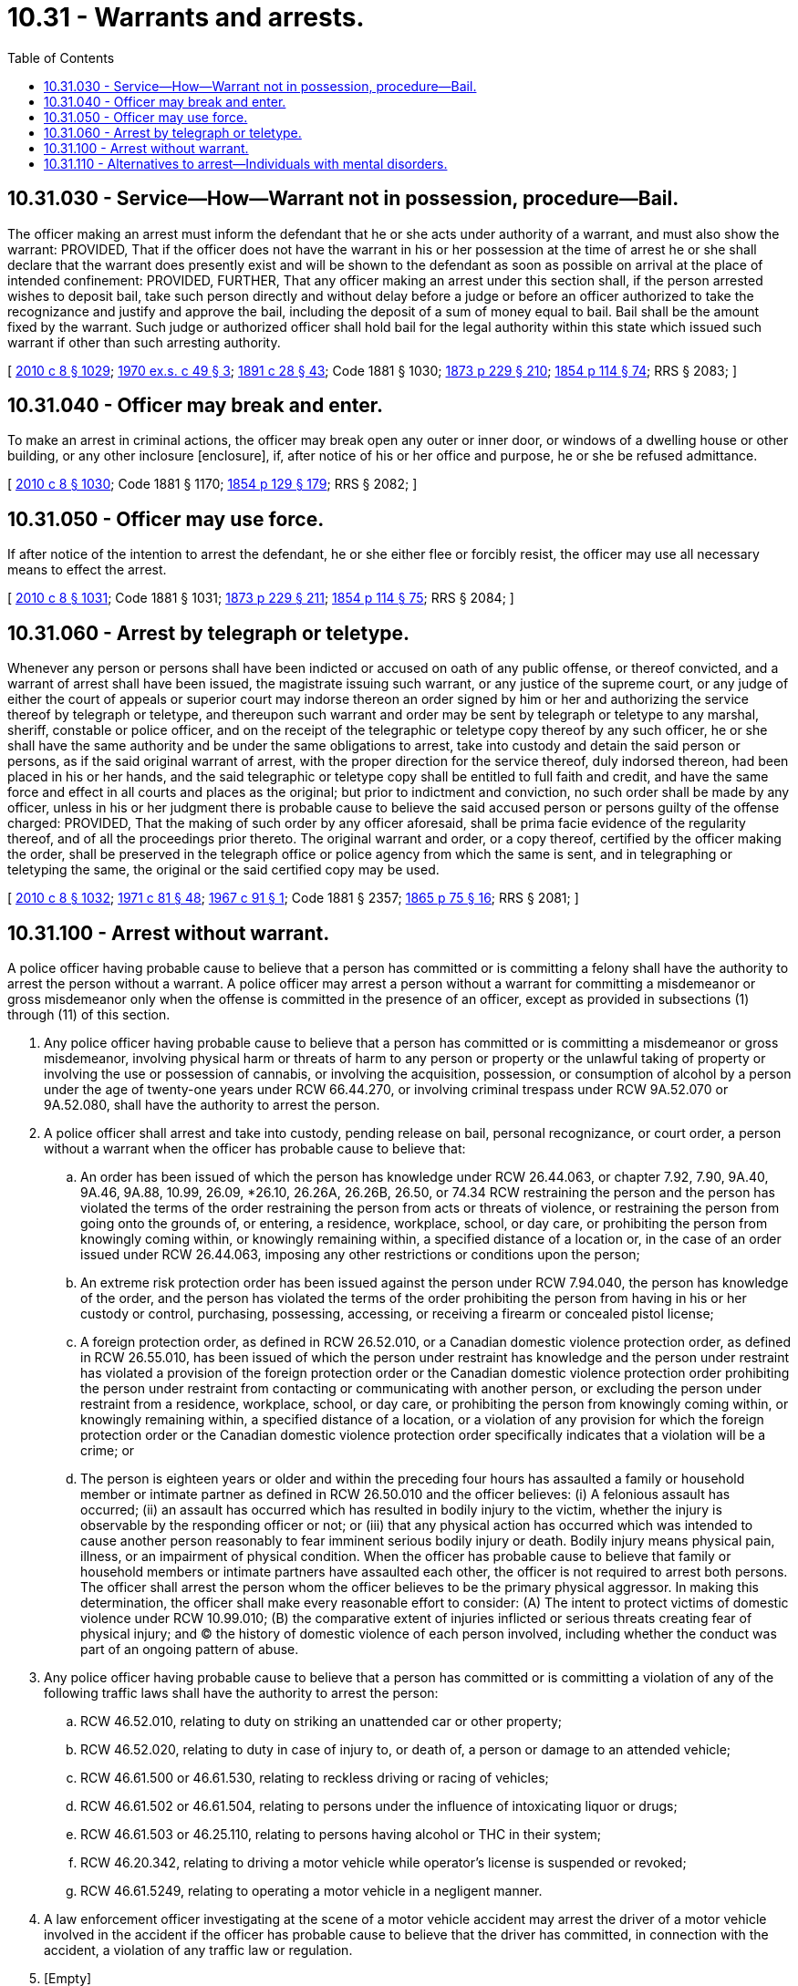 = 10.31 - Warrants and arrests.
:toc:

== 10.31.030 - Service—How—Warrant not in possession, procedure—Bail.
The officer making an arrest must inform the defendant that he or she acts under authority of a warrant, and must also show the warrant: PROVIDED, That if the officer does not have the warrant in his or her possession at the time of arrest he or she shall declare that the warrant does presently exist and will be shown to the defendant as soon as possible on arrival at the place of intended confinement: PROVIDED, FURTHER, That any officer making an arrest under this section shall, if the person arrested wishes to deposit bail, take such person directly and without delay before a judge or before an officer authorized to take the recognizance and justify and approve the bail, including the deposit of a sum of money equal to bail. Bail shall be the amount fixed by the warrant. Such judge or authorized officer shall hold bail for the legal authority within this state which issued such warrant if other than such arresting authority.

[ http://lawfilesext.leg.wa.gov/biennium/2009-10/Pdf/Bills/Session%20Laws/Senate/6239-S.SL.pdf?cite=2010%20c%208%20§%201029[2010 c 8 § 1029]; http://leg.wa.gov/CodeReviser/documents/sessionlaw/1970ex1c49.pdf?cite=1970%20ex.s.%20c%2049%20§%203[1970 ex.s. c 49 § 3]; http://leg.wa.gov/CodeReviser/documents/sessionlaw/1891c28.pdf?cite=1891%20c%2028%20§%2043[1891 c 28 § 43]; Code 1881 § 1030; http://leg.wa.gov/CodeReviser/Pages/session_laws.aspx?cite=1873%20p%20229%20§%20210[1873 p 229 § 210]; http://leg.wa.gov/CodeReviser/Pages/session_laws.aspx?cite=1854%20p%20114%20§%2074[1854 p 114 § 74]; RRS § 2083; ]

== 10.31.040 - Officer may break and enter.
To make an arrest in criminal actions, the officer may break open any outer or inner door, or windows of a dwelling house or other building, or any other inclosure [enclosure], if, after notice of his or her office and purpose, he or she be refused admittance.

[ http://lawfilesext.leg.wa.gov/biennium/2009-10/Pdf/Bills/Session%20Laws/Senate/6239-S.SL.pdf?cite=2010%20c%208%20§%201030[2010 c 8 § 1030]; Code 1881 § 1170; http://leg.wa.gov/CodeReviser/Pages/session_laws.aspx?cite=1854%20p%20129%20§%20179[1854 p 129 § 179]; RRS § 2082; ]

== 10.31.050 - Officer may use force.
If after notice of the intention to arrest the defendant, he or she either flee or forcibly resist, the officer may use all necessary means to effect the arrest.

[ http://lawfilesext.leg.wa.gov/biennium/2009-10/Pdf/Bills/Session%20Laws/Senate/6239-S.SL.pdf?cite=2010%20c%208%20§%201031[2010 c 8 § 1031]; Code 1881 § 1031; http://leg.wa.gov/CodeReviser/Pages/session_laws.aspx?cite=1873%20p%20229%20§%20211[1873 p 229 § 211]; http://leg.wa.gov/CodeReviser/Pages/session_laws.aspx?cite=1854%20p%20114%20§%2075[1854 p 114 § 75]; RRS § 2084; ]

== 10.31.060 - Arrest by telegraph or teletype.
Whenever any person or persons shall have been indicted or accused on oath of any public offense, or thereof convicted, and a warrant of arrest shall have been issued, the magistrate issuing such warrant, or any justice of the supreme court, or any judge of either the court of appeals or superior court may indorse thereon an order signed by him or her and authorizing the service thereof by telegraph or teletype, and thereupon such warrant and order may be sent by telegraph or teletype to any marshal, sheriff, constable or police officer, and on the receipt of the telegraphic or teletype copy thereof by any such officer, he or she shall have the same authority and be under the same obligations to arrest, take into custody and detain the said person or persons, as if the said original warrant of arrest, with the proper direction for the service thereof, duly indorsed thereon, had been placed in his or her hands, and the said telegraphic or teletype copy shall be entitled to full faith and credit, and have the same force and effect in all courts and places as the original; but prior to indictment and conviction, no such order shall be made by any officer, unless in his or her judgment there is probable cause to believe the said accused person or persons guilty of the offense charged: PROVIDED, That the making of such order by any officer aforesaid, shall be prima facie evidence of the regularity thereof, and of all the proceedings prior thereto. The original warrant and order, or a copy thereof, certified by the officer making the order, shall be preserved in the telegraph office or police agency from which the same is sent, and in telegraphing or teletyping the same, the original or the said certified copy may be used.

[ http://lawfilesext.leg.wa.gov/biennium/2009-10/Pdf/Bills/Session%20Laws/Senate/6239-S.SL.pdf?cite=2010%20c%208%20§%201032[2010 c 8 § 1032]; http://leg.wa.gov/CodeReviser/documents/sessionlaw/1971c81.pdf?cite=1971%20c%2081%20§%2048[1971 c 81 § 48]; http://leg.wa.gov/CodeReviser/documents/sessionlaw/1967c91.pdf?cite=1967%20c%2091%20§%201[1967 c 91 § 1]; Code 1881 § 2357; http://leg.wa.gov/CodeReviser/Pages/session_laws.aspx?cite=1865%20p%2075%20§%2016[1865 p 75 § 16]; RRS § 2081; ]

== 10.31.100 - Arrest without warrant.
A police officer having probable cause to believe that a person has committed or is committing a felony shall have the authority to arrest the person without a warrant. A police officer may arrest a person without a warrant for committing a misdemeanor or gross misdemeanor only when the offense is committed in the presence of an officer, except as provided in subsections (1) through (11) of this section.

. Any police officer having probable cause to believe that a person has committed or is committing a misdemeanor or gross misdemeanor, involving physical harm or threats of harm to any person or property or the unlawful taking of property or involving the use or possession of cannabis, or involving the acquisition, possession, or consumption of alcohol by a person under the age of twenty-one years under RCW 66.44.270, or involving criminal trespass under RCW 9A.52.070 or 9A.52.080, shall have the authority to arrest the person.

. A police officer shall arrest and take into custody, pending release on bail, personal recognizance, or court order, a person without a warrant when the officer has probable cause to believe that:

.. An order has been issued of which the person has knowledge under RCW 26.44.063, or chapter 7.92, 7.90, 9A.40, 9A.46, 9A.88, 10.99, 26.09, *26.10, 26.26A, 26.26B, 26.50, or 74.34 RCW restraining the person and the person has violated the terms of the order restraining the person from acts or threats of violence, or restraining the person from going onto the grounds of, or entering, a residence, workplace, school, or day care, or prohibiting the person from knowingly coming within, or knowingly remaining within, a specified distance of a location or, in the case of an order issued under RCW 26.44.063, imposing any other restrictions or conditions upon the person;

.. An extreme risk protection order has been issued against the person under RCW 7.94.040, the person has knowledge of the order, and the person has violated the terms of the order prohibiting the person from having in his or her custody or control, purchasing, possessing, accessing, or receiving a firearm or concealed pistol license;

.. A foreign protection order, as defined in RCW 26.52.010, or a Canadian domestic violence protection order, as defined in RCW 26.55.010, has been issued of which the person under restraint has knowledge and the person under restraint has violated a provision of the foreign protection order or the Canadian domestic violence protection order prohibiting the person under restraint from contacting or communicating with another person, or excluding the person under restraint from a residence, workplace, school, or day care, or prohibiting the person from knowingly coming within, or knowingly remaining within, a specified distance of a location, or a violation of any provision for which the foreign protection order or the Canadian domestic violence protection order specifically indicates that a violation will be a crime; or

.. The person is eighteen years or older and within the preceding four hours has assaulted a family or household member or intimate partner as defined in RCW 26.50.010 and the officer believes: (i) A felonious assault has occurred; (ii) an assault has occurred which has resulted in bodily injury to the victim, whether the injury is observable by the responding officer or not; or (iii) that any physical action has occurred which was intended to cause another person reasonably to fear imminent serious bodily injury or death. Bodily injury means physical pain, illness, or an impairment of physical condition. When the officer has probable cause to believe that family or household members or intimate partners have assaulted each other, the officer is not required to arrest both persons. The officer shall arrest the person whom the officer believes to be the primary physical aggressor. In making this determination, the officer shall make every reasonable effort to consider: (A) The intent to protect victims of domestic violence under RCW 10.99.010; (B) the comparative extent of injuries inflicted or serious threats creating fear of physical injury; and (C) the history of domestic violence of each person involved, including whether the conduct was part of an ongoing pattern of abuse.

. Any police officer having probable cause to believe that a person has committed or is committing a violation of any of the following traffic laws shall have the authority to arrest the person:

.. RCW 46.52.010, relating to duty on striking an unattended car or other property;

.. RCW 46.52.020, relating to duty in case of injury to, or death of, a person or damage to an attended vehicle;

.. RCW 46.61.500 or 46.61.530, relating to reckless driving or racing of vehicles;

.. RCW 46.61.502 or 46.61.504, relating to persons under the influence of intoxicating liquor or drugs;

.. RCW 46.61.503 or 46.25.110, relating to persons having alcohol or THC in their system;

.. RCW 46.20.342, relating to driving a motor vehicle while operator's license is suspended or revoked;

.. RCW 46.61.5249, relating to operating a motor vehicle in a negligent manner.

. A law enforcement officer investigating at the scene of a motor vehicle accident may arrest the driver of a motor vehicle involved in the accident if the officer has probable cause to believe that the driver has committed, in connection with the accident, a violation of any traffic law or regulation.

. [Empty]
.. A law enforcement officer investigating at the scene of a motor vessel accident may arrest the operator of a motor vessel involved in the accident if the officer has probable cause to believe that the operator has committed, in connection with the accident, a criminal violation of chapter 79A.60 RCW.

.. A law enforcement officer investigating at the scene of a motor vessel accident may issue a citation for an infraction to the operator of a motor vessel involved in the accident if the officer has probable cause to believe that the operator has committed, in connection with the accident, a violation of any boating safety law of chapter 79A.60 RCW.

. Any police officer having probable cause to believe that a person has committed or is committing a violation of RCW 79A.60.040 shall have the authority to arrest the person.

. An officer may act upon the request of a law enforcement officer, in whose presence a traffic infraction was committed, to stop, detain, arrest, or issue a notice of traffic infraction to the driver who is believed to have committed the infraction. The request by the witnessing officer shall give an officer the authority to take appropriate action under the laws of the state of Washington.

. Any police officer having probable cause to believe that a person has committed or is committing any act of indecent exposure, as defined in RCW 9A.88.010, may arrest the person.

. A police officer may arrest and take into custody, pending release on bail, personal recognizance, or court order, a person without a warrant when the officer has probable cause to believe that an order has been issued of which the person has knowledge under chapter 10.14 RCW and the person has violated the terms of that order.

. Any police officer having probable cause to believe that a person has, within twenty-four hours of the alleged violation, committed a violation of RCW 9A.50.020 may arrest such person.

. A police officer having probable cause to believe that a person illegally possesses or illegally has possessed a firearm or other dangerous weapon on private or public elementary or secondary school premises shall have the authority to arrest the person.

For purposes of this subsection, the term "firearm" has the meaning defined in RCW 9.41.010 and the term "dangerous weapon" has the meaning defined in RCW 9.41.250 and 9.41.280(1) (c) through (e).

. A law enforcement officer having probable cause to believe that a person has committed a violation under RCW 77.15.160(5) may issue a citation for an infraction to the person in connection with the violation.

. A law enforcement officer having probable cause to believe that a person has committed a criminal violation under RCW 77.15.809 or 77.15.811 may arrest the person in connection with the violation.

. Except as specifically provided in subsections (2), (3), (4), and (7) of this section, nothing in this section extends or otherwise affects the powers of arrest prescribed in Title 46 RCW.

. No police officer may be held criminally or civilly liable for making an arrest pursuant to subsection (2) or (9) of this section if the police officer acts in good faith and without malice.

. [Empty]
.. Except as provided in (b) of this subsection, a police officer shall arrest and keep in custody, until release by a judicial officer on bail, personal recognizance, or court order, a person without a warrant when the officer has probable cause to believe that the person has violated RCW 46.61.502 or 46.61.504 or an equivalent local ordinance and the police officer: (i) Has knowledge that the person has a prior offense as defined in RCW 46.61.5055 within ten years; or (ii) has knowledge, based on a review of the information available to the officer at the time of arrest, that the person is charged with or is awaiting arraignment for an offense that would qualify as a prior offense as defined in RCW 46.61.5055 if it were a conviction.

.. A police officer is not required to keep in custody a person under (a) of this subsection if the person requires immediate medical attention and is admitted to a hospital.

[ http://lawfilesext.leg.wa.gov/biennium/2019-20/Pdf/Bills/Session%20Laws/House/2473-S.SL.pdf?cite=2020%20c%2029%20§%2010[2020 c 29 § 10]; http://lawfilesext.leg.wa.gov/biennium/2019-20/Pdf/Bills/Session%20Laws/House/1517-S2.SL.pdf?cite=2019%20c%20263%20§%20911[2019 c 263 § 911]; http://lawfilesext.leg.wa.gov/biennium/2019-20/Pdf/Bills/Session%20Laws/Senate/5027-S.SL.pdf?cite=2019%20c%20246%20§%206[2019 c 246 § 6]; http://lawfilesext.leg.wa.gov/biennium/2019-20/Pdf/Bills/Session%20Laws/Senate/5333-S.SL.pdf?cite=2019%20c%2046%20§%205013[2019 c 46 § 5013]; http://lawfilesext.leg.wa.gov/biennium/2019-20/Pdf/Bills/Session%20Laws/House/1055.SL.pdf?cite=2019%20c%2018%20§%201[2019 c 18 § 1]; prior:  2017 c 336 § 3; http://lawfilesext.leg.wa.gov/biennium/2017-18/Pdf/Bills/Session%20Laws/Senate/5618-S.SL.pdf?cite=2017%20c%20223%20§%201[2017 c 223 § 1]; prior:  2016 c 203 § 9; http://lawfilesext.leg.wa.gov/biennium/2015-16/Pdf/Bills/Session%20Laws/Senate/5605.SL.pdf?cite=2016%20c%20113%20§%201[2016 c 113 § 1]; prior:  2014 c 202 § 307; http://lawfilesext.leg.wa.gov/biennium/2013-14/Pdf/Bills/Session%20Laws/Senate/6413.SL.pdf?cite=2014%20c%20100%20§%202[2014 c 100 § 2]; http://lawfilesext.leg.wa.gov/biennium/2013-14/Pdf/Bills/Session%20Laws/House/2057-S.SL.pdf?cite=2014%20c%205%20§%201[2014 c 5 § 1]; http://lawfilesext.leg.wa.gov/biennium/2013-14/Pdf/Bills/Session%20Laws/Senate/5912-S2.SL.pdf?cite=2013%202nd%20sp.s.%20c%2035%20§%2022[2013 2nd sp.s. c 35 § 22]; prior:  2013 c 278 § 4; http://lawfilesext.leg.wa.gov/biennium/2013-14/Pdf/Bills/Session%20Laws/House/1383-S.SL.pdf?cite=2013%20c%2084%20§%2032[2013 c 84 § 32]; http://lawfilesext.leg.wa.gov/biennium/2009-10/Pdf/Bills/Session%20Laws/House/2777-S.SL.pdf?cite=2010%20c%20274%20§%20201[2010 c 274 § 201]; http://lawfilesext.leg.wa.gov/biennium/2005-06/Pdf/Bills/Session%20Laws/House/2576-S.SL.pdf?cite=2006%20c%20138%20§%2023[2006 c 138 § 23]; http://lawfilesext.leg.wa.gov/biennium/1999-00/Pdf/Bills/Session%20Laws/Senate/6400-S2.SL.pdf?cite=2000%20c%20119%20§%204[2000 c 119 § 4]; http://lawfilesext.leg.wa.gov/biennium/1999-00/Pdf/Bills/Session%20Laws/Senate/5134-S.SL.pdf?cite=1999%20c%20184%20§%2014[1999 c 184 § 14]; http://lawfilesext.leg.wa.gov/biennium/1997-98/Pdf/Bills/Session%20Laws/Senate/5060-S.SL.pdf?cite=1997%20c%2066%20§%2010[1997 c 66 § 10]; http://lawfilesext.leg.wa.gov/biennium/1995-96/Pdf/Bills/Session%20Laws/House/2472.SL.pdf?cite=1996%20c%20248%20§%204[1996 c 248 § 4]; prior:  1995 c 246 § 20; http://lawfilesext.leg.wa.gov/biennium/1995-96/Pdf/Bills/Session%20Laws/House/1550.SL.pdf?cite=1995%20c%20184%20§%201[1995 c 184 § 1]; http://lawfilesext.leg.wa.gov/biennium/1995-96/Pdf/Bills/Session%20Laws/Senate/5835-S.SL.pdf?cite=1995%20c%2093%20§%201[1995 c 93 § 1]; prior:  1993 c 209 § 1; http://lawfilesext.leg.wa.gov/biennium/1993-94/Pdf/Bills/Session%20Laws/House/1338-S.SL.pdf?cite=1993%20c%20128%20§%205[1993 c 128 § 5]; http://leg.wa.gov/CodeReviser/documents/sessionlaw/1988c190.pdf?cite=1988%20c%20190%20§%201[1988 c 190 § 1]; prior:  1987 c 280 § 20; http://leg.wa.gov/CodeReviser/documents/sessionlaw/1987c277.pdf?cite=1987%20c%20277%20§%202[1987 c 277 § 2]; http://leg.wa.gov/CodeReviser/documents/sessionlaw/1987c154.pdf?cite=1987%20c%20154%20§%201[1987 c 154 § 1]; http://leg.wa.gov/CodeReviser/documents/sessionlaw/1987c66.pdf?cite=1987%20c%2066%20§%201[1987 c 66 § 1]; prior:  1985 c 303 § 9; http://leg.wa.gov/CodeReviser/documents/sessionlaw/1985c267.pdf?cite=1985%20c%20267%20§%203[1985 c 267 § 3]; http://leg.wa.gov/CodeReviser/documents/sessionlaw/1984c263.pdf?cite=1984%20c%20263%20§%2019[1984 c 263 § 19]; http://leg.wa.gov/CodeReviser/documents/sessionlaw/1981c106.pdf?cite=1981%20c%20106%20§%201[1981 c 106 § 1]; http://leg.wa.gov/CodeReviser/documents/sessionlaw/1980c148.pdf?cite=1980%20c%20148%20§%208[1980 c 148 § 8]; http://leg.wa.gov/CodeReviser/documents/sessionlaw/1979ex1c28.pdf?cite=1979%20ex.s.%20c%2028%20§%201[1979 ex.s. c 28 § 1]; http://leg.wa.gov/CodeReviser/documents/sessionlaw/1969ex1c198.pdf?cite=1969%20ex.s.%20c%20198%20§%201[1969 ex.s. c 198 § 1]; ]

== 10.31.110 - Alternatives to arrest—Individuals with mental disorders.
. When a police officer has reasonable cause to believe that the individual has committed acts constituting a crime, and the individual is known by history or consultation with the behavioral health administrative services organization, managed care organization, behavioral health administrative services organization, crisis hotline, or local crisis services providers to suffer from a mental disorder, in addition to existing authority under state law, as an alternative to arrest, the arresting officer is authorized and encouraged to:

.. Take the individual to a crisis stabilization unit as defined in RCW 71.05.020. Individuals delivered to a crisis stabilization unit pursuant to this section may be held by the facility for a period of up to twelve hours. The individual must be examined by a mental health professional within three hours of arrival;

.. Take the individual to a triage facility as defined in RCW 71.05.020. An individual delivered to a triage facility which has elected to operate as an involuntary facility may be held up to a period of twelve hours. The individual must be examined by a mental health professional within three hours of arrival;

.. Refer the individual to a mental health professional for evaluation for initial detention and proceeding under chapter 71.05 RCW; or

.. Release the individual upon agreement to voluntary participation in outpatient treatment.

. If the individual is released to the community, the mental health provider shall make reasonable efforts to inform the arresting officer of the planned release prior to release if the arresting officer has specifically requested notification and provided contact information to the provider.

. In deciding whether to refer the individual to treatment under this section, the police officer must be guided by local law enforcement diversion guidelines for behavioral health developed and mutually agreed upon with the prosecuting authority with an opportunity for consultation and comment by the defense bar and disability community. These guidelines must address, at a minimum, the length, seriousness, and recency of the known criminal history of the individual, the mental health history of the individual, if available, the opinions of a mental health professional, if available, and the circumstances surrounding the commission of the alleged offense. The guidelines must include a process for clearing outstanding warrants or referring the individual for assistance in clearing outstanding warrants, if any, and issuing a new court date, if appropriate, without booking or incarcerating the individual or disqualifying him or her from referral to treatment under this section, and define the circumstances under which such action is permissible.

. Any agreement to participate in treatment shall not require individuals to stipulate to any of the alleged facts regarding the criminal activity as a prerequisite to participation in a mental health treatment alternative. The agreement is inadmissible in any criminal or civil proceeding. The agreement does not create immunity from prosecution for the alleged criminal activity.

. If an individual violates such agreement and the mental health treatment alternative is no longer appropriate:

.. The mental health provider shall inform the referring law enforcement agency of the violation; and

.. The original charges may be filed or referred to the prosecutor, as appropriate, and the matter may proceed accordingly.

. The police officer is immune from liability for any good faith conduct under this section.

[ http://lawfilesext.leg.wa.gov/biennium/2019-20/Pdf/Bills/Session%20Laws/Senate/5444-S2.SL.pdf?cite=2019%20c%20326%20§%203[2019 c 326 § 3]; http://lawfilesext.leg.wa.gov/biennium/2019-20/Pdf/Bills/Session%20Laws/Senate/5432-S2.SL.pdf?cite=2019%20c%20325%20§%205004[2019 c 325 § 5004]; http://lawfilesext.leg.wa.gov/biennium/2013-14/Pdf/Bills/Session%20Laws/Senate/6312-S2.SL.pdf?cite=2014%20c%20225%20§%2057[2014 c 225 § 57]; http://lawfilesext.leg.wa.gov/biennium/2011-12/Pdf/Bills/Session%20Laws/Senate/5452-S.SL.pdf?cite=2011%20c%20305%20§%207[2011 c 305 § 7]; http://lawfilesext.leg.wa.gov/biennium/2011-12/Pdf/Bills/Session%20Laws/House/1170-S.SL.pdf?cite=2011%20c%20148%20§%203[2011 c 148 § 3]; http://lawfilesext.leg.wa.gov/biennium/2007-08/Pdf/Bills/Session%20Laws/Senate/5533-S.SL.pdf?cite=2007%20c%20375%20§%202[2007 c 375 § 2]; ]

